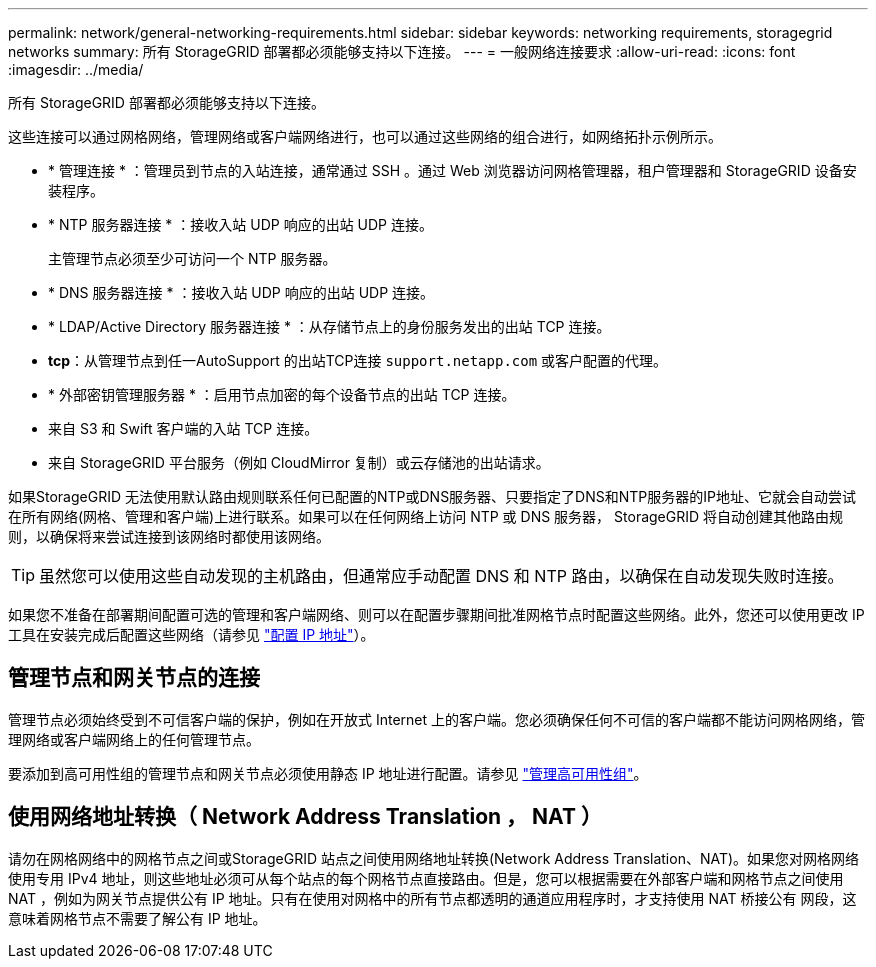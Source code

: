 ---
permalink: network/general-networking-requirements.html 
sidebar: sidebar 
keywords: networking requirements, storagegrid networks 
summary: 所有 StorageGRID 部署都必须能够支持以下连接。 
---
= 一般网络连接要求
:allow-uri-read: 
:icons: font
:imagesdir: ../media/


[role="lead"]
所有 StorageGRID 部署都必须能够支持以下连接。

这些连接可以通过网格网络，管理网络或客户端网络进行，也可以通过这些网络的组合进行，如网络拓扑示例所示。

* * 管理连接 * ：管理员到节点的入站连接，通常通过 SSH 。通过 Web 浏览器访问网格管理器，租户管理器和 StorageGRID 设备安装程序。
* * NTP 服务器连接 * ：接收入站 UDP 响应的出站 UDP 连接。
+
主管理节点必须至少可访问一个 NTP 服务器。

* * DNS 服务器连接 * ：接收入站 UDP 响应的出站 UDP 连接。
* * LDAP/Active Directory 服务器连接 * ：从存储节点上的身份服务发出的出站 TCP 连接。
* *tcp*：从管理节点到任一AutoSupport 的出站TCP连接 `support.netapp.com` 或客户配置的代理。
* * 外部密钥管理服务器 * ：启用节点加密的每个设备节点的出站 TCP 连接。
* 来自 S3 和 Swift 客户端的入站 TCP 连接。
* 来自 StorageGRID 平台服务（例如 CloudMirror 复制）或云存储池的出站请求。


如果StorageGRID 无法使用默认路由规则联系任何已配置的NTP或DNS服务器、只要指定了DNS和NTP服务器的IP地址、它就会自动尝试在所有网络(网格、管理和客户端)上进行联系。如果可以在任何网络上访问 NTP 或 DNS 服务器， StorageGRID 将自动创建其他路由规则，以确保将来尝试连接到该网络时都使用该网络。


TIP: 虽然您可以使用这些自动发现的主机路由，但通常应手动配置 DNS 和 NTP 路由，以确保在自动发现失败时连接。

如果您不准备在部署期间配置可选的管理和客户端网络、则可以在配置步骤期间批准网格节点时配置这些网络。此外，您还可以使用更改 IP 工具在安装完成后配置这些网络（请参见 link:../maintain/configuring-ip-addresses.html["配置 IP 地址"]）。



== 管理节点和网关节点的连接

管理节点必须始终受到不可信客户端的保护，例如在开放式 Internet 上的客户端。您必须确保任何不可信的客户端都不能访问网格网络，管理网络或客户端网络上的任何管理节点。

要添加到高可用性组的管理节点和网关节点必须使用静态 IP 地址进行配置。请参见 link:../admin/managing-high-availability-groups.html["管理高可用性组"]。



== 使用网络地址转换（ Network Address Translation ， NAT ）

请勿在网格网络中的网格节点之间或StorageGRID 站点之间使用网络地址转换(Network Address Translation、NAT)。如果您对网格网络使用专用 IPv4 地址，则这些地址必须可从每个站点的每个网格节点直接路由。但是，您可以根据需要在外部客户端和网格节点之间使用 NAT ，例如为网关节点提供公有 IP 地址。只有在使用对网格中的所有节点都透明的通道应用程序时，才支持使用 NAT 桥接公有 网段，这意味着网格节点不需要了解公有 IP 地址。

